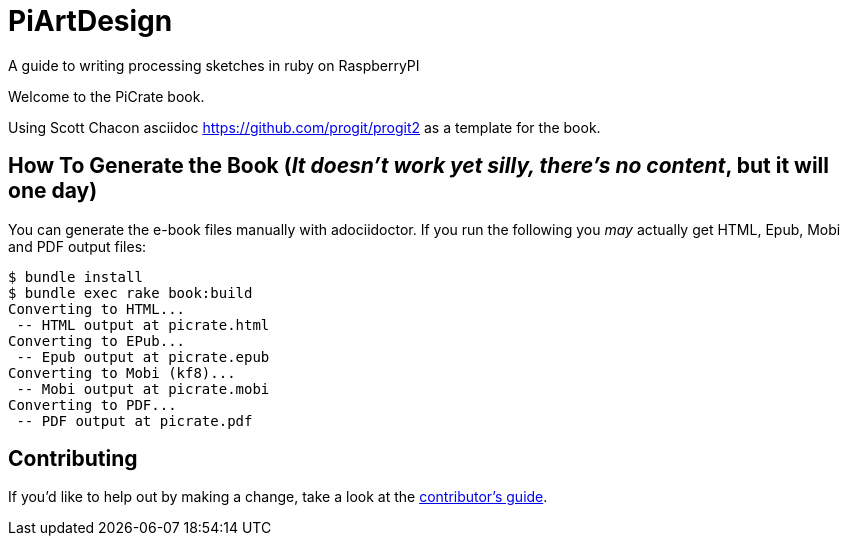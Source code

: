 = PiArtDesign
A guide to writing processing sketches in ruby on RaspberryPI

Welcome to the PiCrate book.

Using Scott Chacon asciidoc https://github.com/progit/progit2 as a template for the book.


== How To Generate the Book (_It doesn't work yet silly, there's no content_, but it will one day)

You can generate the e-book files manually with adociidoctor.
If you run the following you _may_ actually get HTML, Epub, Mobi and PDF output files:

----
$ bundle install
$ bundle exec rake book:build
Converting to HTML...
 -- HTML output at picrate.html
Converting to EPub...
 -- Epub output at picrate.epub
Converting to Mobi (kf8)...
 -- Mobi output at picrate.mobi
Converting to PDF...
 -- PDF output at picrate.pdf
----

== Contributing

If you'd like to help out by making a change, take a look at the link:CONTRIBUTING.md[contributor's guide].
